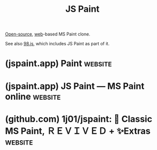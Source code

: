 :PROPERTIES:
:ID:       0c139c35-2577-4e81-9904-dc11da80d35a
:END:
#+title: JS Paint
#+filetags: :open_source:graphics:www:software:

[[id:a3c19488-876c-4b17-81c0-67b9c7fc64ee][Open-source]], [[id:05f2a17c-4ceb-42fa-bcc8-16d61473804b][web]]-based MS Paint clone.

See also [[id:d06bd038-1d11-470c-a3fe-cb49fa5ac662][98.js]], which includes JS Paint as part of it.
* (jspaint.app) Paint                                               :website:
:PROPERTIES:
:ID:       9652db87-143f-490a-945a-d3dd32fa26f6
:ROAM_REFS: https://jspaint.app/#local:a5c130427e4df8
:END:
* (jspaint.app) JS Paint — MS Paint online                          :website:
:PROPERTIES:
:ID:       2881a378-1fc4-4142-9257-80c8f481c07d
:ROAM_REFS: https://jspaint.app/about.html
:END:

#+begin_quote
  * [[https://jspaint.app/][JS Paint]]

  JS Paint is a pixel-perfect remake of Microsoft Paint that runs in the browser.

  Open source under the permissive [[https://github.com/1j01/jspaint/blob/master/LICENSE.txt][MIT License]].

  Request features and report bugs [[https://github.com/1j01/jspaint/issues][on GitHub]] or [[mailto://isaiahodhner@gmail.com?subject=JS%20Paint][by email]].

  *THIS SITE IS...*

  Try me!

  Read about the project and extra features on [[https://github.com/1j01/jspaint#readme][the readme]].

  Support the project at [[https://www.paypal.me/IsaiahOdhner][paypal.me/IsaiahOdhner]].
#+end_quote
* (github.com) 1j01/jspaint: 🎨 Classic MS Paint, ＲＥＶＩＶＥＤ + ✨Extras :website:
:PROPERTIES:
:ID:       2db0ab0b-a99b-4937-a08d-b9c957319f60
:ROAM_REFS: https://github.com/1j01/jspaint
:END:

#+begin_quote
  * [[https://jspaint.app/][JS Paint]]

  A pixel-perfect web-based MS Paint remake and more... [[https://jspaint.app/][Try it out!]] Then join the [[https://discord.gg/jxQBK3k8tx][Discord server]] to share your art!

  JS Paint recreates every tool and menu of MS Paint, and even [[https://github.com/1j01/jspaint#did-you-know][little-known features]], to a high degree of fidelity.

  It supports themes, additional file types, and accessibility features like a Dwell Clicker and Speech Recognition.

  [[https://github.com/1j01/jspaint/blob/master/images/meta/main-screenshot.png]]

  Ah yes, good old Paint. Not the one with the [[https://www.google.com/search?tbm=isch&q=MS+Paint+Windows+7+ribbons][ribbons]] or the [[https://www.google.com/search?tbm=isch&q=MS+Fresh+Paint][new skeuomorphic one]] with the interface that can take up nearly half the screen. (And not the even newer [[https://www.microsoft.com/en-us/store/p/paint-3d-preview/9nblggh5fv99][Paint 3D]].)

  Windows 95, 98, and XP were the golden years of Paint. You had a tool box and a color box, a foreground color and a background color, and that was all you needed.

  Things were simple.

  But we want to undo more than three actions. We want to edit transparent images. We can't just keep using the old Paint.

  So that's why I'm making JS Paint. I want to bring good old Paint into the modern era.

  **** Current improvements include:

  - Open source ([[https://github.com/1j01/jspaint/blob/master/LICENSE.txt][MIT licensed]])
  - Cross-platform
  - Mobile friendly
    - Touch support: use two fingers to pan the view, and pinch to zoom
    - Click/tap the selected colors area to swap the foreground and background colors
    - *View > Fullscreen* to toggle fullscreen mode, nice for small screens
    - *Extras > Quick Undo Button* to add a floating undo button for easier access
      - (this may be enabled by default in the future for touch devices)
  - Web features
    - *File > Load From URL...* to open an image from the Web.
    - *File > Upload to Imgur* to upload the current image to Imgur.
    - *Paste* supports loading from URLs.
    - You can create links that will open an image from the Web in JS Paint. For example, this link will start with an isometric grid as a template: [[https://jspaint.app/#load:https://i.imgur.com/zJMrWwb.png]]
    - Rudimentary *multi-user* collaboration support. Start up a session at [[https://jspaint.app/#session:multi-user-test][jspaint.app/#session:multi-user-test]] and send the link to your friends! It isn't seamless; actions by other users interrupt what you're doing, and visa versa. Sessions are not private, and you may lose your work at any time. If you want better collaboration support, follow the development of [[https://github.com/1j01/mopaint][Mopaint]].
  - *Extras > Themes* to change the look of the app.
    - Dark and light variants
    - Vector tool icons handcrafted to match the pixel art versions, for both Modern and Classic themes
    - Occult theme, in the spirit of Halloween
    - Winter theme, with a special color palette including candy cane stripes, and advent calendar style flaps revealing pixel art for each tool
    - Bubblegum theme, featuring /Business Pink/ color scheme and AI-generated icons
  - *Extras > Enlarge UI* to make buttons and menus bigger, for usage with an eye tracker, head tracker, or other course input devices. May also work well for a tablet, but not so much for a phone at the moment.
  - *Extras > Dwell Clicker* to click automatically by hovering in one spot, for usage with an eye tracker or head tracker.
    - Hovered buttons are highlighted, and the click is performed after a delay.
    - Supports dragging windows and drawing on the canvas.
    - With just a webcam, you can try it out with [[https://eviacam.crea-si.com/][Enable Viacam]] (head tracker), [[https://sourceforge.net/projects/gazepointer/][GazePointer]] (eye tracker), or the built in [[https://trackymouse.js.org/][Tracky Mouse]] head tracker using *Extras > Head Tracker*.
    - This feature can be easily added to other web applications, using the [[https://www.npmjs.com/package/tracky-mouse][Tracky Mouse API]].
  - *Extras > Speech Recognition* to control the app with your voice.
    - Select tools and colors ("fill tool", "orange", etc.)
    - Pan the view ("scroll down and to the left", or "go southwest", etc.)
    - Explore the menus, or activate any menu item without opening the menus first
    - Interact with windows
    - Dictate text with the Text tool
  - Create an animated GIF from the current document history. Accessible from the Extras menu or with Ctrl+Shift+G. It's pretty nifty, you should try it out! You might want to limit the size of the image though.
  - Load and save [[https://github.com/1j01/jspaint#color-palette-formats][many different palette formats]] with *Colors > Get Colors* and *Colors > Save Colors*. (I made a library for this: [[https://github.com/1j01/anypalette.js][AnyPalette.js]].)
    - You can also drag and drop palette files into the app to load.

  Editing Features:

  - Use Alt+Mousewheel to zoom in and out
  - Edit transparent images! To create a transparent image, go to *Image > Attributes...* and select Transparent, then OK, and then *Image > Clear Image* or use the Eraser tool. Images with /any/ translucent pixels will open in Transparent mode.
  - You can crop the image by making a selection while holding Ctrl
  - Keyboard shortcuts for rotation: Ctrl+. and Ctrl+, (< and >)
  - Rotate by any arbitrary angle in *Image > Flip/Rotate*
  - In *Image > Stretch/Skew*, you can stretch more than 500% at once
  - Zoom to an arbitrary scale in *View > Zoom > Custom...*
  - Zoom to fit the canvas within the window with *View > Zoom > Zoom To Window*
  - Non-contiguous fill: Replace a color in the entire image by holding Shift when using the fill tool

  Miscellaneous Improvements:

  - [[https://jspaint.app/#vertical-color-box-mode][Vertical Color Box mode]], accessible from *Extras > Vertical Color Box*
  - You can use the Text tool at any zoom level (and it previews the exact pixels that will end up on the canvas).
  - Spellcheck is available in the textbox if your browser supports it.
  - Resize handles are easier to grab than in Windows 10's Paint.
  - Omits some Thumbnail view bugs, like the selection showing in the wrong place.
  - Unlimited undos/redos (as opposed to a measly 3 in Windows XP, or a measly 50 in Windows 7)
  - Undo history is /nonlinear/, which means if you undo and do something other than redo, the redos aren't discarded. Instead, a new branch is created in the /history tree/. Jump to any point in history with *Edit > History* or Ctrl+Shift+Y
  - Automatically keeps a backup of your image. Only one backup per image tho, which doesn't give you a lot of safety. Remember to save with *File > Save* or Ctrl+S! Manage backups with *File > Manage Storage*.

  [[https://github.com/1j01/jspaint/blob/master/images/meta/mobipaint.png]]

  **** Limitations:

  A few things with the tools aren't done yet. See [[https://github.com/1j01/jspaint/blob/master/TODO.md#Tools][TODO.md]]

  Full clipboard support in the web app requires a browser supporting the [[https://developers.google.com/web/updates/2019/07/image-support-for-async-clipboard][Async Clipboard API w/ Images]], namely Chrome 76+ at the time of writing.

  In other browsers you can still copy with Ctrl+C, cut with Ctrl+X, and paste with Ctrl+V, but data copied from JS Paint can only be pasted into other instances of JS Paint. External images can be pasted in.
#+end_quote
